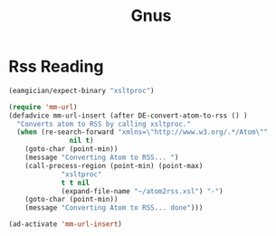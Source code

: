 #+title: Gnus

* Rss Reading

#+begin_src emacs-lisp 
(eamgician/expect-binary "xsltproc")

(require 'mm-url)
(defadvice mm-url-insert (after DE-convert-atom-to-rss () )
  "Converts atom to RSS by calling xsltproc."
  (when (re-search-forward "xmlns=\"http://www.w3.org/.*/Atom\"" 
			   nil t)
    (goto-char (point-min))
    (message "Converting Atom to RSS... ")
    (call-process-region (point-min) (point-max) 
			 "xsltproc" 
			 t t nil 
			 (expand-file-name "~/atom2rss.xsl") "-")
    (goto-char (point-min))
    (message "Converting Atom to RSS... done")))

(ad-activate 'mm-url-insert)
#+end_src
